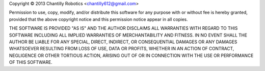 

Copyright © 2013 Chantilly Robotics <chantilly612@gmail.com>

Permission to use, copy, modify, and/or distribute this software for any purpose with or without fee is hereby granted, provided that the above copyright notice and this permission notice appear in all copies.

THE SOFTWARE IS PROVIDED "AS IS" AND THE AUTHOR DISCLAIMS ALL WARRANTIES WITH REGARD TO THIS SOFTWARE INCLUDING ALL IMPLIED WARRANTIES OF MERCHANTABILITY AND FITNESS. IN NO EVENT SHALL THE AUTHOR BE LIABLE FOR ANY SPECIAL, DIRECT, INDIRECT, OR CONSEQUENTIAL DAMAGES OR ANY DAMAGES WHATSOEVER RESULTING FROM LOSS OF USE, DATA OR PROFITS, WHETHER IN AN ACTION OF CONTRACT, NEGLIGENCE OR OTHER TORTIOUS ACTION, ARISING OUT OF OR IN CONNECTION WITH THE USE OR PERFORMANCE OF THIS SOFTWARE.

